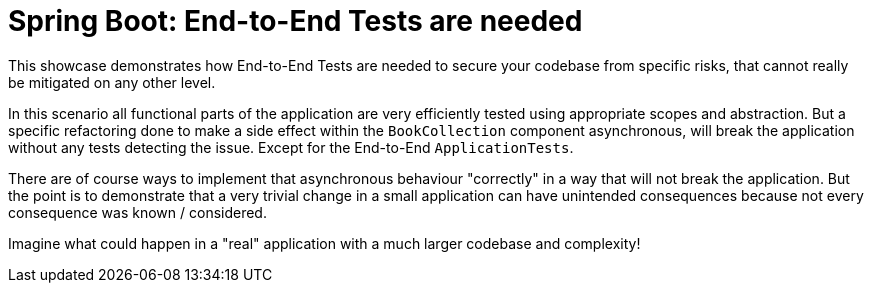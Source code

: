 = Spring Boot: End-to-End Tests are needed

This showcase demonstrates how End-to-End Tests are needed to secure your codebase from specific risks, that cannot really be mitigated on any other level.

In this scenario all functional parts of the application are very efficiently tested using appropriate scopes and abstraction.
But a specific refactoring done to make a side effect within the `BookCollection` component asynchronous, will break the application without any tests detecting the issue.
Except for the End-to-End `ApplicationTests`.

There are of course ways to implement that asynchronous behaviour "correctly" in a way that will not break the application.
But the point is to demonstrate that a very trivial change in a small application can have unintended consequences because not every consequence was known / considered.

Imagine what could happen in a "real" application with a much larger codebase and complexity!
